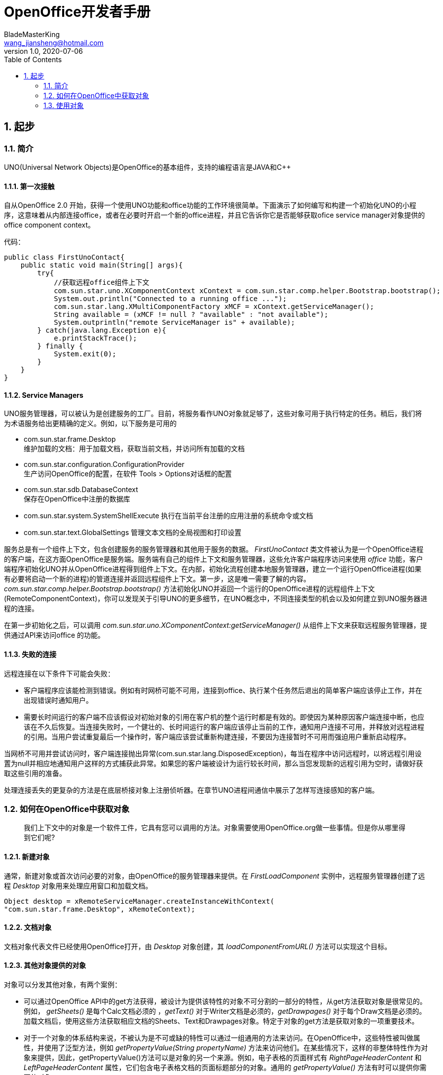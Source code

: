 = OpenOffice开发者手册
BladeMasterKing <wang_jiansheng@hotmail.com>
v1.0 , 2020-07-06
:doctype: book
:encoding: utf-8
:lang: zh_cn
:toc: left
:numbered:

:toc:

== 起步
=== 简介
[%heardbreaks]
UNO(Universal Network Objects)是OpenOffice的基本组件，支持的编程语言是JAVA和C++

==== 第一次接触
[%heardbreaks]
自从OpenOffice 2.0 开始，获得一个使用UNO功能和office功能的工作环境很简单。下面演示了如何编写和构建一个初始化UNO的小程序，这意味着从内部连接office，或者在必要时开启一个新的office进程，并且它告诉你它是否能够获取ofice service manager对象提供的office component context。

代码：
[source,java]
----
public class FirstUnoContact{
    public static void main(String[] args){
        try{
            //获取远程office组件上下文
            com.sun.star.uno.XComponentContext xContext = com.sun.star.comp.helper.Bootstrap.bootstrap();
            System.out.println("Connected to a running office ...");
            com.sun.star.lang.XMultiComponentFactory xMCF = xContext.getServiceManager();
            String available = (xMCF != null ? "available" : "not available");
            System.outprintln("remote ServiceManager is" + available);
        } catch(java.lang.Exception e){
            e.printStackTrace();
        } finally {
            System.exit(0);
        }
    }
}
----

==== Service Managers
[%heardbreaks]
UNO服务管理器，可以被认为是创建服务的工厂。目前，将服务看作UNO对象就足够了，这些对象可用于执行特定的任务。稍后，我们将为术语服务给出更精确的定义。例如，以下服务是可用的

* com.sun.star.frame.Desktop + 
维护加载的文档：用于加载文档，获取当前文档，并访问所有加载的文档
* com.sun.star.configuration.ConfigurationProvider + 
生产访问OpenOffice的配置，在软件 Tools > Options对话框的配置
* com.sun.star.sdb.DatabaseContext + 
保存在OpenOffice中注册的数据库
* com.sun.star.system.SystemShellExecute
执行在当前平台注册的应用注册的系统命令或文档
* com.sun.star.text.GlobalSettings
管理文本文档的全局视图和打印设置


服务总是有一个组件上下文，包含创建服务的服务管理器和其他用于服务的数据。
_FirstUnoContact_ 类文件被认为是一个OpenOffice进程的客户端，在这方面OpenOffice是服务端。服务端有自己的组件上下文和服务管理器，这些允许客户端程序访问来使用 _office_ 功能，客户端程序初始化UNO并从OpenOffice进程得到组件上下文。在内部，初始化流程创建本地服务管理器，建立一个运行OpenOffice进程(如果有必要将启动一个新的进程)的管道连接并返回远程组件上下文。第一步，这是唯一需要了解的内容。_com.sun.star.comp.helper.Bootstrap.bootstrap()_ 方法初始化UNO并返回一个运行的OpenOffice进程的远程组件上下文(RemoteComponentContext)，你可以发现关于引导UNO的更多细节，在UNO概念中，不同连接类型的机会以及如何建立到UNO服务器进程的连接。

在第一步初始化之后，可以调用 _com.sun.star.uno.XComponentContext:getServiceManager()_ 从组件上下文来获取远程服务管理器，提供通过API来访问office 的功能。

==== 失败的连接
远程连接在以下条件下可能会失败： 

* 客户端程序应该能检测到错误。例如有时网桥可能不可用，连接到office、执行某个任务然后退出的简单客户端应该停止工作，并在出现错误时通知用户。 
* 需要长时间运行的客户端不应该假设对初始对象的引用在客户机的整个运行时都是有效的。即使因为某种原因客户端连接中断，也应该在不久后恢复。当连接失败时，一个健壮的、长时间运行的客户端应该停止当前的工作，通知用户连接不可用，并释放对远程进程的引用。当用户尝试重复最后一个操作时，客户端应该尝试重新构建连接，不要因为连接暂时不可用而强迫用户重新启动程序。

当网桥不可用并尝试访问时，客户端连接抛出异常(com.sun.star.lang.DisposedException)，每当在程序中访问远程时，以将远程引用设置为null并相应地通知用户这样的方式捕获此异常。如果您的客户端被设计为运行较长时间，那么当您发现新的远程引用为空时，请做好获取这些引用的准备。

处理连接丢失的更复杂的方法是在底层桥接对象上注册侦听器。在章节UNO进程间通信中展示了怎样写连接感知的客户端。


=== 如何在OpenOffice中获取对象
____
我们上下文中的对象是一个软件工件，它具有您可以调用的方法。对象需要使用OpenOffice.org做一些事情。但是你从哪里得到它们呢?
____

==== 新建对象
通常，新建对象或首次访问必要的对象，由OpenOffice的服务管理器来提供。在 _FirstLoadComponent_ 实例中，远程服务管理器创建了远程 _Desktop_ 对象用来处理应用窗口和加载文档。
[source,java]
----
Object desktop = xRemoteServiceManager.createInstanceWithContext(
"com.sun.star.frame.Desktop", xRemoteContext);
----


==== 文档对象
文档对象代表文件已经使用OpenOffice打开，由 _Desktop_ 对象创建，其 _loadComponentFromURL()_ 方法可以实现这个目标。

==== 其他对象提供的对象
对象可以分发其他对象，有两个案例：

* 可以通过OpenOffice API中的get方法获得，被设计为提供该特性的对象不可分割的一部分的特性，从get方法获取对象是很常见的。例如， _getSheets()_ 是每个Calc文档必须的 ，_getText()_ 对于Writer文档是必须的，_getDrawpages()_ 对于每个Draw文档是必须的。加载文档后，使用这些方法获取相应文档的Sheets、Text和Drawpages对象。特定于对象的get方法是获取对象的一项重要技术。
* 对于一个对象的体系结构来说，不被认为是不可或缺的特性可以通过一组通用的方法来访问。在OpenOffice中，这些特性被叫做属性，并使用了泛型方法，例如 _getPropertyValue(String propertyName)_ 方法来访问他们。在某些情况下，这样的非整体特性作为对象来提供，因此，getPropertyValue()方法可以是对象的另一个来源。例如，电子表格的页面样式有 _RightPageHeaderContent_ 和 _LeftPageHeaderContent_ 属性，它们包含电子表格文档的页面标题部分的对象。通用的 _getPropertyValue()_ 方法有时可以提供你需要的对象。


==== 对象集合
[%hardbreaks]
对象可以是一组类似对象中的元素，在集合中，要访问一个对象，你需要知道如何从集合中获取特定元素。OpenOffice的API允许四种方式在集合中提供元素。前三种方式是具有元素访问方法的对象，允许通过名称、索引或枚举进行访问。第四种方法是一个没有访问方法，但可以作为数组直接使用的元素序列。怎样使用这些元素集合稍后讨论。
对象的设计者根据对象的特殊条件，决定提供哪些机会，例如它如何远程执行，或者哪些访问方法最好与实现一起工作。

=== 使用对象

使用OpenOffice的API对象包含以下内容：

* 首先，我们将学习UNO对象、接口、服务、特性和属性的概念，并且了解UNO的使用方法。
* 然后，我们将首次使用OpenOffice.org文档，并给出OpenOffice.org API中最常见类型的用法提示。
* 最后，我们将介绍一些公共接口，这些接口允许您跨所有OpenOffice文档类型使用文本、表和绘图。

==== 对象、接口、服务
[%hardbreaks]
*对象*
在UNO中，对象是一种软件构件，它具有可以调用的方法和可以获取和设置的属性。对象提供的方法和属性通过它所支持的接口集合指定。
*接口*
接口指定一组属性和方法，它们共同定义对象的一个切面。例如， _com.sun.star.resource.XResourceBundle_ 接口指定了 _Parent_ 属性， _getLocale()_ 和 _getDirectElement()_ 方法。
[source,java]
----
module com { module sun { module star { module resource { interface
XResourceBundle: com::sun::star::container::XNameAccess {
    [attribute] XResourceBundle Parent;
    com::sun::star::lang::Locale getLocale();
    any getDirectElement([in] string key);
};
}; }; }; };
----
[%hardbreaks]
为了允许重用这些接口规范，接口可以继承一个或多个其他接口（例如， _com.sun.star.resource.XResourceBundle_ 继承了 _com.sun.star.container.XNameAccess_ 所有的属性和方法）。OpenOffice 2.0 引入了接口的多重继承，即实现多个接口的能力。
严格来说，UNO中不需要接口的属性。每个属性能够表示为获取属性值的一种方法和设置属性值的另一种方法的组合（或者只使用一个方法获取只读属性的值）。然而，在UNO的接口中包含属性有两个很好的理由：第一，这种get和set值结合的方式已经足够广泛来保证额外的扩展；第二，通过属性，接口设计者可以更好地表达对象不同特性之间的细微差别。属性可用于那些不被认为是对象的整体或结构部分的特性，显式方法被保留用于访问核心特性。在历史上，UNO对象通常支持一组许多独立的接口，这些接口对应于它的许多不同方面。使用多继承接口，就不那么需要这样做了，因为一个对象现在只支持一个接口，该接口继承自构成对象各个方面的所有其他接口。
*服务*
历史上，在UNO中“服务”一词的含义并不明确。从OpenOffice 2.0 开始，底层概念变得更加清晰。不幸的是，在UNO中“服务”这个术语还有两种不同的含义。在下面，我们将使用术语“新型服务”来表示实体，符合清晰的OpenOffice 2.0 的概念，而我们使用“旧式服务”来表示一个实体，只符合历史，更模糊的概念。使问题更加复杂的是，在UNO之外的上下文中，服务这个术语通常具有不同的含义。
虽然从技术上讲应该不再需要老式的服务，但是OpenOffice的API仍然广泛地使用它们以保持向后兼容。因此，在使用OpenOffice的API时，请准备好同时使用这两种服务概念。
*新型服务*
[source,java]
----
module com { module sun { module star { module bridge {
    serviceUnoUrlResolver: XUnoUrlResolver;
}; }; }; };
----
[%hardbreaks]
指定支持某个接口（例如 _com.sun.star.bridge.XUnoUrlResolver_）的对象，在某个服务名称（如 _com.sun.star.bridge.UnoUrlResolver_）下可用，在组件上下文的服务管理器。(在形式上，“新型服务”被称为基于单接口的服务。)
各种UNO语言绑定提供了特殊的构造，只要给定合适的组件上下文，就可以容易地获得这种新型服务的实例;请参阅Java语言绑定和c++语言绑定。
*旧型服务（正式称谓是“基于累加的服务”）*
[source,java]
----
module com { module sun { module star { module frame {serviceDesktop {
    service Frame;
    interface XDesktop;
    interface XComponentLoader;
    interface com::sun::star::document::XEventBroadcaster;
};
}; }; }; };
----
用于指定以下任何一项：

* 一般的约定是，如果一个对象被记录为支持某个旧样式的服务，那么您可以期望该对象支持由服务本身导出的所有接口和任何继承的服务。例如， _com.sun.star.frame.XFrames:queryFrames_ 返回了一序列的对象，它应该全部支持旧型服务 _com.sun.star.frame.Frame_ ，这些所有的接口都是 _com.sun.star.frame.Frame_ 导出的。
* 另外，一个旧形式的服务可以指定一个或多个属性：
[source,java]
----
module com { module sun { module star { module frame {service Frame {
    interface com::sun::star::frame::XFrame;
    interface com::sun::star::frame::XDispatchProvider;
    // ...
    [property] string Title;
    [property, optional] XDispatchRecorderSupplier RecorderSupplier;
    // ...
};
}; }; }; };
----
与接口属性相似的是，它们描述了对象的附加特性,主要的区别是接口属性可以直接访问，而旧式服务的属性通常通过像 _com.sun.star.beans.XPropertySet_ 这样的通用接口访问，通常，接口属性用于表示对象的整体特性，而属性则表示附加的、更不稳定的特性。

* 一些旧式服务打算在组件上下文的服务管理器中可用。例如，_com.sun.star.frame.Desktop_ 服务能够在组件上下文的服务管理器的 _"com.sun.star.frame.Desktop"_ 服务名称下实例化。（问题是无法判断给定的旧式服务是否打算在组件上下文中可用;而使用新样式的服务则会显式地显示该意图）
* 其他旧式服务被设计成由其他服务继承的通用超级服务。例如，_com.sun.star.document.OfficeDocument_ 服务作为所有不同类型的具体文档服务的通用基础，像 _com.sun.star.text.TextDocument_ 和 _com.sun.star.drawing.DrawingDocument_ 。（多继承接口现在是表达这种通用基础服务的首选机制。）
* 而其他旧式服务只列出属性，根本不导出任何接口。与其他类型的旧式服务那样指定特定对象支持的接口不同，此类服务用于记录一组相关属性，例如，_com.sun.star.document.MediaDescriptor_ 服务列举出所有可以传递给 _com.sun.star.frame.XComponentLoader:loadComponentFromURL_ 的属性。

属性是对象的一个特性，通常不被认为是对象的整体或结构部分，因此可以通过通用的 _getPropertyValue()/setPropertyValue()_ 方法来处理，而不是通过专门的get方法，比如getPrinter()来处理。旧式服务提供一种特殊的语法来列出对象的所有属性。包含属性的对象只需要支持 _com.sun.star.beans.XPropertySet_ 接口准备处理各种属性。典型的例子是字符或段落格式的属性。使用属性，可以通过调用 _setPropertyValues()_ 来设置对象的多个特性，这将极大地提高远程性能。例如，段落支持 _setPropertyValues()_ 方法是通过 _com.sun.star.beans.XMultiPropertySet_ 接口。

==== 使用服务
引入接口和服务的概念有以下原因：

* *接口和服务将规范从实现中剥离* +
接口或服务的规范是抽象的，也就是说，它没有定义支持特定功能的对象如何在内部完成此工作。通过OpenOffice的API的抽象规范，可以从API中提取实现，并在需要时安装不同的实现。
* *服务名允许按规范名而不是按类名创建实例* +
在Java或c++中，使用new操作符创建类实例。这种方法受到限制:您获得的类是硬编码的。在不编辑代码的情况下，您不能稍后通过另一个类来交换它。服务的概念解决了这个问题。OpenOffice中的中心对象工厂(全局服务管理器)被要求创建可用于特定目的的对象，而无需定义其内部实现。这是可能的，因为可以根据服务名称从工厂订购服务，并且工厂决定返回哪个服务实现。获得哪个实现没有区别，您只使用定义良好的服务接口。

*接口*

如果抽象接口是细粒度的（如果它们很小，并且只描述了一个物体的单一方面），则其可重用性更强。为了描述对象的许多方面，对象可以实现这些细粒度接口中的多个接口。由于能够实现多个接口，因此可以使用相同的代码访问类似对象的类似方面。例如，许多对象支持文本：文本可以在文档主体、文本框、页眉和页脚、脚注、表格单元格和绘图形状中找到。这些对象都支持相同的接口，因此过程可以使用getText()从这些对象中检索文本。

下图展示了旧式服务 _com.sun.star.text.TextDocument_ 的服务、接口和方法，使用UML符号显示的。在此图中，服务显示在左侧。服务之间的箭头表示上层服务(箭头)提供的服务被低层服务继承。这些服务导出的接口显示在右侧。OpenOffice的API中的所有接口名称都以X开头，以便与其他实体的名称区别开来。每个接口都包含方法，这些方法列在接口下面。

image::img/txtdocument-extends-officedocument.png[TextDocument继承了OfficeDocument的方法]

[%hardbreaks]
_TextDocument_ 对象提供了 _com.sun.star.text.TextDocument_ 服务，服务实现了 _XTextDocument_ , _XSearchable_ , _XRefreshable_ 三个接口，这些接口提供了例如 _getText()_ 方法将文本添加到文档，_findAll()_ 来查找整篇文档。
如箭头所示，_com.sun.star.text.TextDocument_ 也继承了 _com.sun.star.document.OfficeDocument_ 提供的所有接口，所以这些也提供给 _TextDocument_ 对象。这些接口处理OpenOffice应用程序常见的任务：打印 _XPrintable_，排序 _XStorable_，修改 _XModifiable_，模型处理 _XModel_。
图中显示的接口只是 _TextDocument_对象的强制接口，TextDocument具有可选的属性和接口，其中包括属性CharacterCount、ParagraphCount和WordCount，以及接口XPropertySet，如果属性存在，则必须支持该接口。OpenOffice中TextDocument服务的实现还支持必需的和所有可选的接口。在TextDocument这一章详细描述了TextDocument的用法。
c++和Java在访问方法时要求提供接口名。旧式的服务可能提供几个接口来跟踪。新型服务更容易使用，因为它们只有一个接口: multiple-inheritance接口，所以所有方法都通过同一个接口访问。

[%hardbreaks]
*使用接口*
每个UNO对象都必须通过其接口访问这一事实在Java和 c++等语言中具有影响，在这些语言中，编译器需要正确的对象引用类型，然后才能从它调用方法。在Java或c++中，通常只需在访问对象实现的接口之前强制转换对象。当使用UNO对象时，情况就不同了:当您希望访问对象支持的接口的方法，但编译器还不知道时，您必须要求UNO环境为您获取适当的引用。只有这样，你才能安全地抛下它。
ava UNO环境有一个为此目的的方法queryInterface()。乍一看，它看起来很复杂，但是一旦您理解了queryInterface()是关于跨进程边界安全转换UNO类型的，您将很快习惯它。看一下第二个示例FirstLoadComponent.java(如果您在计算机上安装了SDK，则在示例目录中)，其中创建了一个新的桌面对象，然后使用queryInterface()方法获取com.sun.star.frame.XComponentLoader接口。

[source,java]
----
Object desktop = xRemoteServiceManager.createInstanceWithContext( "com.sun.star.frame.Desktop", xRemoteContext);
XComponentLoader xComponentLoader = (XComponentLoader) UnoRuntime.queryInterface(XComponentLoader.class, desktop);
----
我们通知服务管理器它的工厂调用 _createInstanceWithContext()_ 方法创建 _com.sun.star.frame.Desktop_  这个方法被定义为返回一个Java对象类型，这并不奇怪——毕竟工厂必须能够返回任何类型:
[source,java]
----
java.lang.Object createInstanceWithContext(String serviceName, XComponentContext context)
----
我们接收的对象是com.sun.star.frame.Desktop服务。要点是，虽然我们知道我们在工厂中订购的对象是一个DesktopUnoUrlResolver，并在其他接口中导出XComponentLoader接口，但是编译器不知道。因此，我们必须使用UNO运行时环境来询问或查询接口XComponentLoader，因为我们希望在这个接口上使用loadComponentFromURL()方法。方法queryInterface()确保我们获得一个可以转换为所需接口类型的引用，无论目标对象是本地对象还是远程对象.在Java UNO语言绑定中有两种queryInterface定义:

[source,java]
----
java.lang.Object UnoRuntime.queryInterface(java.lang.Class targetInterface, Object sourceObject)
java.lang.Object UnoRuntime.queryInterface(com.sun.star.uno.Type targetInterface, Object sourceObject)
----
因为UnoRuntime.queryInterface()被指定为返回java.lang。与工厂方法createInstanceWithContext()一样，我们仍然必须显式地将接口引用转换为所需的类型。区别在于，在queryInterface()之后，我们可以安全地将对象转换为我们的接口类型，而且最重要的是，该引用现在甚至可以与另一个进程中的对象一起工作。下面是queryInterface()调用，一步一步解释:
[source,java]
----
 XComponentLoader xComponentLoader = (XComponentLoader) UnoRuntime.queryInterface(XComponentLoader.class, desktop);
----
XComponentLoader是我们希望使用的接口，因此我们定义一个名为XComponentLoader的XComponentLoader变量(下端x)来存储我们从queryInterface中期望的接口。然后查询桌面对象的XComponentLoader接口，传入XComponentLoader.class作为目标接口，桌面作为源对象。最后，我们将结果转换为XComponentLoader，并将结果引用分配给变量XComponentLoader。如果源对象不支持我们要查询的接口，queryInterface()将返回null。

在Java中，当您有一个对象的引用，该对象已知支持您需要的接口，但您还没有适当的引用类型时，调用queryInterface()是必要的。幸运的是，您不仅可以从java.lang中使用queryInterface()。对象源类型，但是你也可以从另一个接口引用查询一个接口，像这样:
[source,java]
----
// loading a blank spreadsheet document gives us its XComponent interface: XComponent xComponent = xComponentLoader.loadComponentFromURL( "private:factory/scalc", "_blank", 0, loadProps);
  // now we query the interface XSpreadsheetDocument from xComponent
XSpreadsheetDocument xSpreadsheetDocument = (XSpreadsheetDocument)UnoRuntime.queryInterface(
XSpreadsheetDocument.class, xComponent);
----
此外，如果方法已经定义为返回接口类型，则不需要查询接口，但可以立即使用其方法。在上面的代码片段中，loadComponentFromURL方法被指定为返回com.sun.star.lang。如果您想要得到文档被关闭的通知，那么您可以直接在XComponent变量上调用XComponent方法addEventListener()和removeEventListener()。c++中对应的步骤是通过一个Reference<>模板完成的，该模板以源实例为参数:
[source,java]
----
 // instantiate a sample service with the servicemanager. Reference< XInterface > rInstance =
 rServiceManager->createInstanceWithContext( OUString::createFromAscii("com.sun.star.frame.Desktop" ), rComponentContext );
// Query for the XComponentLoader interface
Reference< XComponentLoader > rComponentLoader( rInstance, UNO_QUERY );
----
在OpenOffice.org Basic中，不需要查询接口;基本的运行时引擎会在内部处理这个问题。随着OpenOffice.org API中多继承接口的增加，显式查询Java或c++中特定接口的需求将减少。例如，假设的接口
[source,java]
----
interface XBase1 {   void fun1();
  };
  interface XBase2 {
      void fun2();
  };
  interface XBoth { // inherits from both XBase1 and XBase2
      interface XBase1;
      interface XBase2;
  };
  interface XFactory {
      XBoth getBoth();};
----
您可以直接在通过XFactory.getBoth()获得的引用上调用fun1()和fun2()，而无需查询XBase1或XBase2。

*使用属性*
对象必须通过允许您使用属性的接口提供其属性。这些接口的最基本形式是接口com.sun.star.beans.XPropertySet。属性还有其他接口，比如com.sun.star.beans。XMultiPropertySet，它通过一个方法调用获取和设置多个属性。当属性出现在服务中时，始终支持XPropertySet。

在XPropertySet中，有两种方法进行属性访问，在Java中定义如下:
[source,java]
----
void setPropertyValue(String propertyName, Object propertyValue)
  Object getPropertyValue(String propertyName)
----
在FirstLoadComponent示例中，XPropertySet接口用于设置单元格对象的CellStyle属性。cell对象是com.sun.star.sheet。SheetCell，因此也支持com.sun.star.table。CellProperties服务，它有一个CellStyle属性。下面的代码解释了这个属性是如何设置的:
[source,java]
----
 // query the XPropertySet interface from cell object XPropertySet xCellProps =
 (XPropertySet)UnoRuntime.queryInterface(XPropertySet.class, xCell);
// set the CellStyle property xCellProps.setPropertyValue("CellStyle", "Result");
----
现在可以开始使用OpenOffice.org文档了。

==== 示例:处理电子表格文档
在本例中，我们将要求远程服务管理器提供远程桌面对象，并使用其loadComponentFromURL()方法创建一个新的电子表格文档。从文档中我们获得了它的sheets容器，我们在其中通过名称插入和访问一个新的工作表。在新的工作表中，我们将值输入A1和A2，并将它们汇总到A3中。汇总单元格的单元格样式将获得单元格样式结果，以便以斜体、粗体和下划线显示。最后，我们将新工作表设置为活动工作表，以便用户可以看到它。将这些导入行添加到上面的FirstConnection示例中:
[source,java]
----
import com.sun.star.beans.PropertyValue;
import com.sun.star.lang.XComponent;
import com.sun.star.sheet.XSpreadsheetDocument; import com.sun.star.sheet.XSpreadsheets; import com.sun.star.sheet.XSpreadsheet;
import com.sun.star.sheet.XSpreadsheetView; import com.sun.star.table.XCell;
import com.sun.star.frame.XModel;
import com.sun.star.frame.XController;
import com.sun.star.frame.XComponentLoader;
----
编辑useConnection方法如下:
[source,java]
----
protected void useConnection() throws java.lang.Exception { try {
// get the remote office component context
xRemoteContext = com.sun.star.comp.helper.Bootstrap.bootstrap(); System.out.println("Connected to a running office ...");
xRemoteServiceManager = xRemoteContext.getServiceManager(); }
catch( Exception e) { e.printStackTrace(); System.exit(1);
}
  try {
        // get the Desktop, we need its XComponentLoader interface to load a
new document
Object desktop = xRemoteServiceManager.createInstanceWithContext(
"com.sun.star.frame.Desktop", xRemoteContext);
 // query the XComponentLoader interface from the desktop
XComponentLoader xComponentLoader = (XComponentLoader)UnoRuntime.queryInterface(
XComponentLoader.class, desktop);
        // create empty array of PropertyValue structs, needed for
loadComponentFromURL
PropertyValue[] loadProps = new PropertyValue[0];
        // load new calc file
XComponent xSpreadsheetComponent = xComponentLoader.loadComponentFromURL(
"private:factory/scalc", "_blank", 0, loadProps);
        // query its XSpreadsheetDocument interface, we want to use
getSheets()
XSpreadsheetDocument xSpreadsheetDocument = (XSpreadsheetDocument)UnoRuntime.queryInterface(
XSpreadsheetDocument.class, xSpreadsheetComponent);
// use getSheets to get spreadsheets container
XSpreadsheets xSpreadsheets = xSpreadsheetDocument.getSheets();
        //insert new sheet at position 0 and get it by name, then query its
XSpreadsheet interface
xSpreadsheets.insertNewByName("MySheet", (short)0);
Object sheet = xSpreadsheets.getByName("MySheet");
XSpreadsheet xSpreadsheet = (XSpreadsheet)UnoRuntime.queryInterface(
XSpreadsheet.class, sheet);
        // use XSpreadsheet interface to get the cell A1 at position 0,0 and
enter 21 as value
XCell xCell = xSpreadsheet.getCellByPosition(0, 0); xCell.setValue(21);
// enter another value into the cell A2 at position 0,1 xCell = xSpreadsheet.getCellByPosition(0, 1); xCell.setValue(21);
// sum up the two cells
xCell = xSpreadsheet.getCellByPosition(0, 2); xCell.setFormula("=sum(A1:A2)");
        // we want to access the cell property CellStyle, so query the cell's
XPropertySet interface
XPropertySet xCellProps = (XPropertySet)UnoRuntime.queryInterface( XPropertySet.class, xCell);
// assign the cell style "Result" to our formula, which is available out of the box
xCellProps.setPropertyValue("CellStyle", "Result");
        // we want to make our new sheet the current sheet, so we need to ask
the model
        // for the controller: first query the XModel interface from our
spreadsheet component
XModel xSpreadsheetModel = (XModel)UnoRuntime.queryInterface(XModel.class, xSpreadsheetComponent);
        // then get the current controller from the model
XController xSpreadsheetController = xSpreadsheetModel.getCurrentController();
        // get the XSpreadsheetView interface from the controller, we want to
call its method
        // setActiveSheet
XSpreadsheetView xSpreadsheetView = (XSpreadsheetView)UnoRuntime.queryInterface(
XSpreadsheetView.class, xSpreadsheetController);
        // make our newly inserted sheet the active sheet using setActiveSheet
xSpreadsheetView.setActiveSheet(xSpreadsheet); }
catch( com.sun.star.lang.DisposedException e ) { //works from Patch 1 xRemoteContext = null;
throw e; }
}
----
或者，您可以从示例目录中添加FirstLoadComponent.java到当前项目中，它包含上面所示的更改。

==== 常见的类型
到目前为止，方法参数和返回值的文字和通用Java类型一直被当作OpenOffice.org API是为Java创建的。但是，必须理解UNO被设计成独立于语言的，因此具有自己的一组类型，必须将这些类型映射到语言绑定所需的适当类型。本节将简要描述类型映射。有关类型映射的详细信息，请参阅Professional UNO。

===== 基本类型
基本UNO类型(术语“basic”与OpenOffice.org basic无关)作为结构体的成员、方法返回类型或方法参数出现。下表显示了基本UNO类型，如果可用，还显示了它们与Java、c++和OpenOffice.org基本类型的确切映射。

.基本类型表
[width="100%",options="header,footer"]
|====================
| UNO | 类型描述 | JAVA | C++ | Basic
| void | 空值,只作为方法返回值 | void | void | - 
| boolean | boolean类型,true或false | boolean | sal_Bool | Boolean 
| byte | 有符号的8位整数字节 | byte | sal_Int8 | Integer 
| short | 有符号的16位整数字节 | short | sal_Int16 | Integer
| unsigned short | 无符号的16位整数字节| - | sal_uInt16 | -
| long | 有符号的32位整数字节 | int | sal_Int32 | Long
| unsigned long | 无符号的32位整数字节 | - | sal_uInt32 | -
| hyper | 有符号64位整数字节 | long | sal_Int64 | -
| unsigned long | 无符号的64位整数字节 | - | sal_uInt64 | -
| float | 单精度浮点型 | float | float | Single
| double | 双精度浮点型 | double | double | Double
| char | 16位Unicode字符类型(更准确地说:UTF-16代码单元) | char | sal_Unicode | -
|====================
对于在该表中没有精确映射的类型，有一些特殊条件。在有关类型的相应部分中检查有关这些类型的详细信息UNO语言绑定中的映射。

*字符串*

UNO认为字符串是简单类型，但由于它们在有些环境需要特殊处理，我们在这里单独讨论。

.字符串类型表
[width="100%",options="header,footer"]
|==========
| UNO | 描述 | JAVA | C++ | Basic
| string | Unicode字符串类型(更准确地说:Unicode标量值的字符串) | java.lang.String | rtl::OUString | String
|==========
在Java中，像使用本机java.lang.String对象一样使用UNO字符串。在c++中，本地字符字符串必须通过SAL转换函数转换为UNO Unicode字符串，通常是rtl::OUString类中的createFromAscii()函数:
[source,c++]
----
//C++
static OUString createFromAscii( const sal_Char * value ) throw();
----
在Basic中，Basic字符串透明地映射到UNO字符串。


*枚举和常量*

OpenOffice API使用许多枚举类型(称为枚举)和常量组(称为常量组)。枚举用来列出a中的每一个可能的值特定的上下文。常量组定义属性、参数、返回值和结构成员的可能值。例如，这是一个enum
[source,java]
----
com.sun.star.table.CellVertJustify
----
它描述了用于垂直调整表单元格内容的可能值。单元格的垂直调整是由它们的属性 _com.sun.star.table.CellProperties:VertJustify_ 决定的。根据 _CellVertJustify_，此属性的可能值是 _STANDARD_ 、_TOP_、_CENTER_和_BOTTOM_。
[source,java]
----
// adjust a cell content to the upper cell border
// The service com.sun.star.table.Cell includes the service
com.sun.star.table.CellProperties
// and therefore has a property VertJustify that controls the vertical cell
adjustment
// we have to use the XPropertySet interface of our Cell to set it
xCellProps.setPropertyValue("VertJustify",
com.sun.star.table.CellVertJustify.TOP);
----
OpenOffice基本了解枚举类型和常量组。它们的用法很简单:
[source,Basic]
----
'OpenOffice.org Basic
oCellProps.VertJustify = com.sun.star.table.CellVertJustify.TOP
----
在c++中枚举和常量组与范围操作符一起使用::
[source,c++]
----
//C++
rCellProps->setPropertyValue(OUString::createFromAscii( "VertJustify"),
::com::sun::star::table::CellVertJustify.TOP);
----


*Struct*

OpenOffice API中的结构用于创建其他UNO类型的组合。它们对应于仅由公共成员变量组成的C结构体或Java类。虽然struct不封装数据，但它们更容易作为一个整体传输，而不是来回封送get()和set()调用。特别是，这对远程通信有好处。
方法可以访问struct成员。(点)操作符如in:
[source,java]
----
aProperty.Name = "ReadOnly";
----
在Java、c++和OpenOffice Basic中，关键字new实例化结构。在OLE自动化中，使用com.sun.star.reflection。CoreReflection获得UNO结构。不要使用服务管理器创建结构体。
[source,java]
----
//In Java:
com.sun.star.beans.PropertyValue aProperty
= new com.sun.star.beans.PropertyValue();
'In OpenOffice.org Basic
Dim aProperty as new com.sun.star.beans.PropertyValue
----

*Any*

OpenOffice API经常使用any类型，它是其他环境中已知的变体类型的对应物。any类型包含一个任意的UNO类型。any类型特别用于通用的UNO接口。
出现any的例子是以下常用方法的方法参数和返回值:

.Any
[width="100%",options="header,footer"]
|====================
| 接口 | 返回任意类型 | 任意类型参数
| XPropertySet | any getPropertyValue(string propertyName) | void setPropertyValue(any value)
| XNameContainer | any getByName(string name) | void replaceByName(string name,any element) void insertByName(string name,any element)
| XIndexContainer | any getByIndex(long index) | void replaceByIndex(long index, any element) void insertByIndex(long index, any element)
| XEnumeration | any nextElement() | -
|====================
[%hardbreaks]
_any_ 类型也出现在 _com.sun.star.beans.PropertyValue_ 的结构中。
这个 _struct_ 有两个成员变量，_Name_ 和 _Value_，并且普遍存在于 _PropertyValue_ 结构体的集合中，其中每个 _PropertyValue_ 都是一个键值对，通过名称和值描述属性。如果需要设置这种 _PropertyValue struct_的值，则必须指定 _any_类型，并且如果从 _PropertyValue_读取，则必须能够解释包含的 _any_。如何做到这一点取决于你的语言。
在Java中，any类型被映射到 _java.lang.Object_，但是还有一个特殊的Java类 _com.sun.star.uno.Any_，主要用于普通对象不明确的情况。这里有两条简单的经验法则:

* 当你想传递一个any值时，总是传递一个java.lang.Object或Java UNO对象。
例如，如果使用setPropertyValue()设置目标对象中具有非接口类型的属性，则必须传入 _java.lang.Object_的新值。如果新值是Java的原始类型，使用对应的对象类型:
[source,java]
----
xCellProps.setPropertyValue("CharWeight", new Double(200.0));
----
另一个例子是你想为 _loadComponentFromURL_使用的PropertyValue结构:
[source,java]
----
com.sun.star.beans.PropertyValue aProperty = new
com.sun.star.beans.PropertyValue();
aProperty.Name = "ReadOnly";
aProperty.Value = Boolean.TRUE;
----
* 当接收到any实例时，始终使用 _com.sun.star.uno.AnyConverter_ 检索其值。
需要仔细查看 _AnyConverter_。例如，如果您希望获得一个包含原始Java类型的属性，您必须知道getPropertyValue()返回一个java.lang.Object，该对象包含包装在any值中的基元类型。
com.sun.star.uno.AnyConverter是此类对象的转换器。实际上，它可以做的不仅仅是转换，您可以在Java UNO引用中找到它的规范。下面的列表总结了AnyConverter中的转换函数:
[source,java]
----
static java.lang.Object toArray(java.lang.Object object)
static boolean toBoolean(java.lang.Object object)
static byte toByte(java.lang.Object object)
static char toChar(java.lang.Object object)
static double toDouble(java.lang.Object object)
static float toFloat(java.lang.Object object)
static int toInt(java.lang.Object object)
static long toLong(java.lang.Object object)
static java.lang.Object toObject(Class clazz, java.lang.Object object)
static java.lang.Object toObject(Type type, java.lang.Object object)
static short toShort(java.lang.Object object)
static java.lang.String toString(java.lang.Object object)
static Type toType(java.lang.Object object)
static int toUnsignedInt(java.lang.Object object)
static long toUnsignedLong(java.lang.Object object)
static short toUnsignedShort(java.lang.Object object)
----
它的用法很简单:
[source,java]
----
import com.sun.star.uno.AnyConverter;
long cellColor =
AnyConverter.toLong(xCellProps.getPropertyValue("CharColor"));
----
为了方便，对于接口类型，你可以直接使用 _UnoRuntime.queryInterface()_而不需要首先调用 _AnyConverter.getobject()_:
[source,java]
----
import com.sun.star.uno.AnyConverter;import com.sun.star.uno.UnoRuntime;
Object ranges = xSpreadsheet.getPropertyValue("NamedRanges");
XNamedRanges ranges1 = (XNamedRanges) UnoRuntime.queryInterface(
XNamedRanges.class, AnyConverter.toObject(XNamedRanges.class, r));
XNamedRanges ranges2 = (XNamedRanges)
UnoRuntime.queryInterface( XNamedRanges.class, r);
----
在OpenOffice Basic中，any类型变成了变体:
[source,Basic]
----
'OpenOffice.org Basic
Dim cellColor as Variant
cellColor = oCellProps.CharColor
----
在c++中，对于 _Any_类型都有特殊的操作符:
[source,c++]
----
//C++ has >>= and <<= for Any (the pointed brackets are always left)
sal_Int32 cellColor;
Any any;
any = rCellProps-
>getPropertyValue(OUString::createFromAscii( "CharColor" ));
// extract the value from any
any >>= cellColor;
----

*Sequence*

序列是一种UNO类型值的同构集合，元素数量可变。在大多数当前语言绑定中，序列映射到数组。尽管这样的集合有时被实现为具有UNO中的元素访问方法的对象(例如，通过 _com.sun.star.container.XEnumeration_接口)，还有一个sequence类型，用于影响远程性能的场合。在API参考中，序列总是用尖括号写的:
[source,java]
----
// a sequence of strings is notated as follows in the API reference
sequence< string > aStringSequence;
----
在Java中，将序列视为数组。(但不要对空序列使用 _null_，而是使用通过 _new_ 创建的数组，长度为零。)此外，请记住，只有在创建Java对象数组时才会创建引用数组，而不会分配实际的对象。因此，必须使用new来创建数组本身，然后必须再次对每个对象使用new，并将新对象分配给数组。 _loadComponentFromURL_ 经常需要 _PropertyValue_ 结构的空序列:
[source,java]
----
// create an empty array of PropertyValue structs for loadComponentFromURL
PropertyValue[] emptyProps = new PropertyValue[0];
----
需要一个 _PropertyValue_ 结构序列来使用 _loadComponentFromURL()_ 的加载参数。_loadComponentFromURL()_ 和 _com.sun.star.document.MediaDescriptor_ 中可能存在的参数值。
[source,java]
----
// create an array with one PropertyValue struct for loadComponentFromURL, it contains references only
PropertyValue[] loadProps = new PropertyValue[1];
// instantiate PropertyValue struct and set its member fields
PropertyValue asTemplate = new PropertyValue();
asTemplate.Name = "AsTemplate";
asTemplate.Value = Boolean.TRUE;
// assign PropertyValue struct to first element in our array of references
to PropertyValue structs
loadProps[0] = asTemplate;
// load calc file as template
XComponent xSpreadsheetComponent = xComponentLoader.loadComponentFromURL(
"file:///X:/share/samples/english/spreadsheets/OfficeSharingAssoc.sxc",
"_blank", 0, loadProps);
----
在OpenOffice Basic中，一个简单的 _Dim_ 创建一个空数组。
[source,Basic]
----
'OpenOffice.org Basic
Dim loadProps() 'empty array
----
使用new和Dim创建一系列struct。
[source,Basic]
----
'OpenOffice.org Basic
Dim loadProps(0) as new com.sun.star.beans.PropertyValue 'one PropertyValue
----
在c++中，有一个用于序列的类模板。可以通过省略所需的元素数量来创建空序列。
[source,c++]
----
//C++
Sequence< ::com::sun::star::beans::PropertyValue > loadProperties; // empty
sequence
----
如果您传递了一些元素，您将得到一个请求长度的数组。
[source,c++]
----
//C++
Sequence< ::com::sun::star::beans::PropertyValue > loadProps( 1 );
// the structs are default constructed
loadProps[0].Name = OUString::createFromAscii( "AsTemplate" );
loadProps[0].Handle <<= true;
Reference< XComponent > rComponent = rComponentLoader->loadComponentFromURL(
OUString::createFromAscii("private:factory/swriter"),
OUString::createFromAscii("_blank"),
0,
loadProps);
----

===== 元素访问
[%hardbreak]
我们已经在如何 *在OpenOffice中获取对象一节* 中看到，对象集也可以通过元素访问方法提供。三种最重要的元素访问接口是 _com.sun.star.container.XNameContainer_ , _com.sun.star.container。XIndexContainer_ 和 _com.sun.star.container.XEnumeration_。
这三个元素访问接口是OpenOffice API的细粒度接口如何允许一致的对象设计的示例。
这三个接口都继承了 _XElementAccess_;因此，它们包括方法
[source,java]
----
type getElementType()
boolean hasElements()
----
查找关于一组元素的基本信息。方法hasElements()告诉集合是否包含任何元素;getElementType()方法告诉集合包含哪种类型。在Java和c++中，您可以通过com.sun.star.uno获取关于UNO类型的信息。类型，cf, Java UNO和c++ UNO引用。
_com.sun.star.container.XIndexContainer_ 和 _com.sun.star.container.XNameContainer_ 接口具有并行设计。考虑在UML表示法中这两个接口。

image::img/Indexed-and-Named-Container.png[Indexed and Named Container]

[%hardbreaks]
_XIndexAccess/XNameAccess_ 接口用于获取元素。_XIndexReplace/XNameReplace_ 接口允许您替换现有元素而不改变集合中的元素数量，而 _XIndexContainer/XNameContainer_ 接口允许您通过插入和删除元素来增加和减少元素数量。
许多命名或索引对象集不支持 _XIndexContainer_ 或 _XNameContainer_ 的整个继承层次结构，因为每个子类添加的功能并不总是符合任何元素集的逻辑。
_XEumerationAccess_ 接口与 _XElementAccess_ 接口下的命名和索引容器的工作方式不同。_XEnumerationAccess_ 不提供像 _XNameAccess_ 和 _XIndexAccess_ 这样的单一元素，但它创建了对象的枚举，该对象有方法去下一个元素，只要有更多的元素。

image::img/Enumerated-Container.png[Enumerated Container]

[%hardbreaks]
对象集有时支持所有元素访问方法，有些也只支持名称、索引或枚举访问。始终在API引用中查找各种类型，以查看哪些访问方法可用。
例如，接口com.sun.star.sheet上的方法getSheets()。指定XSpreadsheetDocument返回com.sun.star.sheet。从XNameContainer继承的XSpreadsheets接口。此外，API引用告诉您所提供的对象支持com.sun.star.sheet。电子表格服务，它定义除了XSpreadsheets之外的其他元素访问接口。
下面提供了一些示例，说明如何使用XNameAccess、XIndexAccess和XEnumerationAccess。


































































